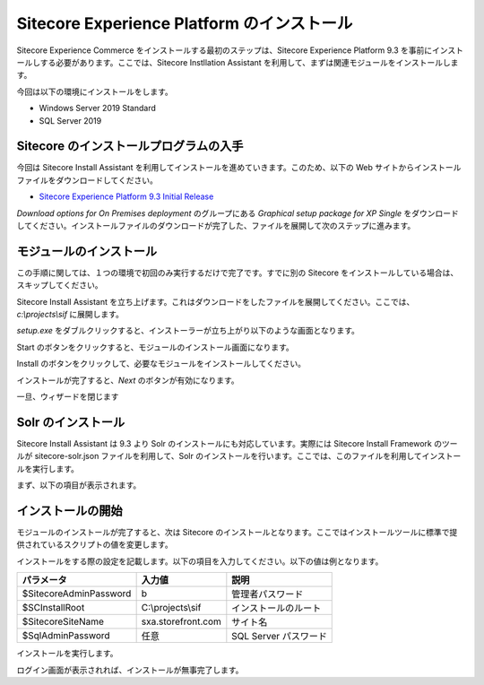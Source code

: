 #############################################
Sitecore Experience Platform のインストール
#############################################

Sitecore Experience Commerce をインストールする最初のステップは、Sitecore Experience Platform 9.3 を事前にインストールしする必要があります。ここでは、Sitecore Instllation Assistant を利用して、まずは関連モジュールをインストールします。

今回は以下の環境にインストールをします。

* Windows Server 2019 Standard
* SQL Server 2019

****************************************
Sitecore のインストールプログラムの入手
****************************************

今回は Sitecore Install Assistant を利用してインストールを進めていきます。このため、以下の Web サイトからインストールファイルをダウンロードしてください。

* `Sitecore Experience Platform 9.3 Initial Release <https://dev.sitecore.net/Downloads/Sitecore_Experience_Platform/93/Sitecore_Experience_Platform_93_Initial_Release.aspx>`_

`Download options for On Premises deployment` のグループにある `Graphical setup package for XP Single` をダウンロードしてください。インストールファイルのダウンロードが完了した、ファイルを展開して次のステップに進みます。

***************************
モジュールのインストール
***************************

この手順に関しては、１つの環境で初回のみ実行するだけで完了です。すでに別の Sitecore をインストールしている場合は、スキップしてください。

Sitecore Install Assistant を立ち上げます。これはダウンロードをしたファイルを展開してください。ここでは、 `c:\\projects\\sif` に展開します。

.. image:: images/sia01.png
   :align: center
   :width: 400px
   :alt: フォルダ


`setup.exe` をダブルクリックすると、インストーラーが立ち上がり以下のような画面となります。

.. image:: images/sia02.png
   :align: center
   :width: 400px
   :alt: 起動画面

Start のボタンをクリックすると、モジュールのインストール画面になります。

.. image:: images/sia03.png
   :align: center
   :width: 400px
   :alt: モジュールインストール

Install のボタンをクリックして、必要なモジュールをインストールしてください。

.. image:: images/sia04.png
   :align: center
   :width: 400px
   :alt: インストール中

インストールが完了すると、`Next` のボタンが有効になります。

.. image:: images/sia05.png
   :align: center
   :width: 400px
   :alt: Next が有効に

一旦、ウィザードを閉じます

***********************
Solr のインストール
***********************

Sitecore Install Assistant は 9.3 より Solr のインストールにも対応しています。実際には Sitecore Install Framework のツールが sitecore-solr.json ファイルを利用して、Solr のインストールを行います。ここでは、このファイルを利用してインストールを実行します。

.. code-block:

    Install-SitecoreConfiguration .\Solr-SingleDeveloper.json

まず、以下の項目が表示されます。

.. image:: images/solr01.png
   :align: center
   :width: 400px
   :alt: Solr のインストール


********************
インストールの開始
********************

モジュールのインストールが完了すると、次は Sitecore のインストールとなります。ここではインストールツールに標準で提供されているスクリプトの値を変更します。

インストールをする際の設定を記載します。以下の項目を入力してください。以下の値は例となります。

============================= ==================== =======================
パラメータ                     入力値                説明 
============================= ==================== =======================
$SitecoreAdminPassword        b                    管理者パスワード
$SCInstallRoot                C:\\projects\\sif    インストールのルート
$SitecoreSiteName             sxa.storefront.com   サイト名
$SqlAdminPassword             任意                  SQL Server パスワード
============================= ==================== =======================

.. image:: images/sia06.png
   :align: center
   :width: 400px
   :alt: インストールの基本設定

インストールを実行します。

.. code-block:

    .\SC930-SingleDeveloper.ps1

.. image:: images/sia07.png
   :align: center
   :width: 400px
   :alt: インストール

ログイン画面が表示されれば、インストールが無事完了します。
